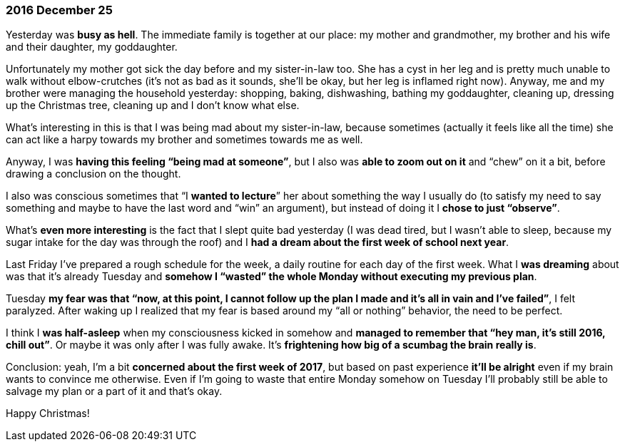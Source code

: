 === 2016 December 25

Yesterday was *busy as hell*.
The immediate family is together at our place:  my mother and grandmother, my brother and his wife and their daughter, my goddaughter.

Unfortunately my mother got sick the day before and my sister-in-law too.
She has a cyst in her leg and is pretty much unable to walk without elbow-crutches (it’s not as bad as it sounds, she’ll be okay, but her leg is inflamed right now).
Anyway, me and my brother were managing the household yesterday: shopping, baking, dishwashing, bathing my goddaughter, cleaning up, dressing up the Christmas tree, cleaning up and I don’t know what else.

What’s interesting in this is that I was being mad about my sister-in-law, because sometimes (actually it feels like all the time) she can act like a harpy towards my brother and sometimes towards me as well.

Anyway, I was *having this feeling "`being mad at someone`"*, but I also was *able to zoom out on it* and "`chew`" on it a bit, before drawing a conclusion on the thought.

I also was conscious sometimes that "`I *wanted to lecture*`" her about something the way I usually do (to satisfy my need to say something and maybe to have the last word and "`win`" an argument), but instead of doing it I *chose to just "`observe`"*.

What’s *even more interesting* is the fact that I slept quite bad yesterday (I was dead tired, but I wasn’t able to sleep, because my sugar intake for the day was through the roof) and I *had a dream about the first week of school next year*.

Last Friday I’ve prepared a rough schedule for the week, a daily routine for each day of the first week.
What I *was dreaming* about was that it’s already Tuesday and *somehow I "`wasted`" the whole Monday without executing my previous plan*.

Tuesday *my fear was that "`now, at this point, I cannot follow up the plan I made and it’s all in vain and I’ve failed`"*, I felt paralyzed. After waking up I realized that my fear is based around my "`all or nothing`" behavior, the need to be perfect.

I think I *was half-asleep* when my consciousness kicked in somehow and *managed to remember that "`hey man, it’s still 2016, chill out`"*.
Or maybe it was only after I was fully awake.
It’s *frightening how big of a scumbag the brain really is*.

Conclusion: yeah, I’m a bit *concerned about the first week of 2017*, but based on past experience *it’ll be alright* even if my brain wants to convince me otherwise.
Even if I’m going to waste that entire Monday somehow on Tuesday I’ll probably still be able to salvage my plan or a part of it and that’s okay.

Happy Christmas!

